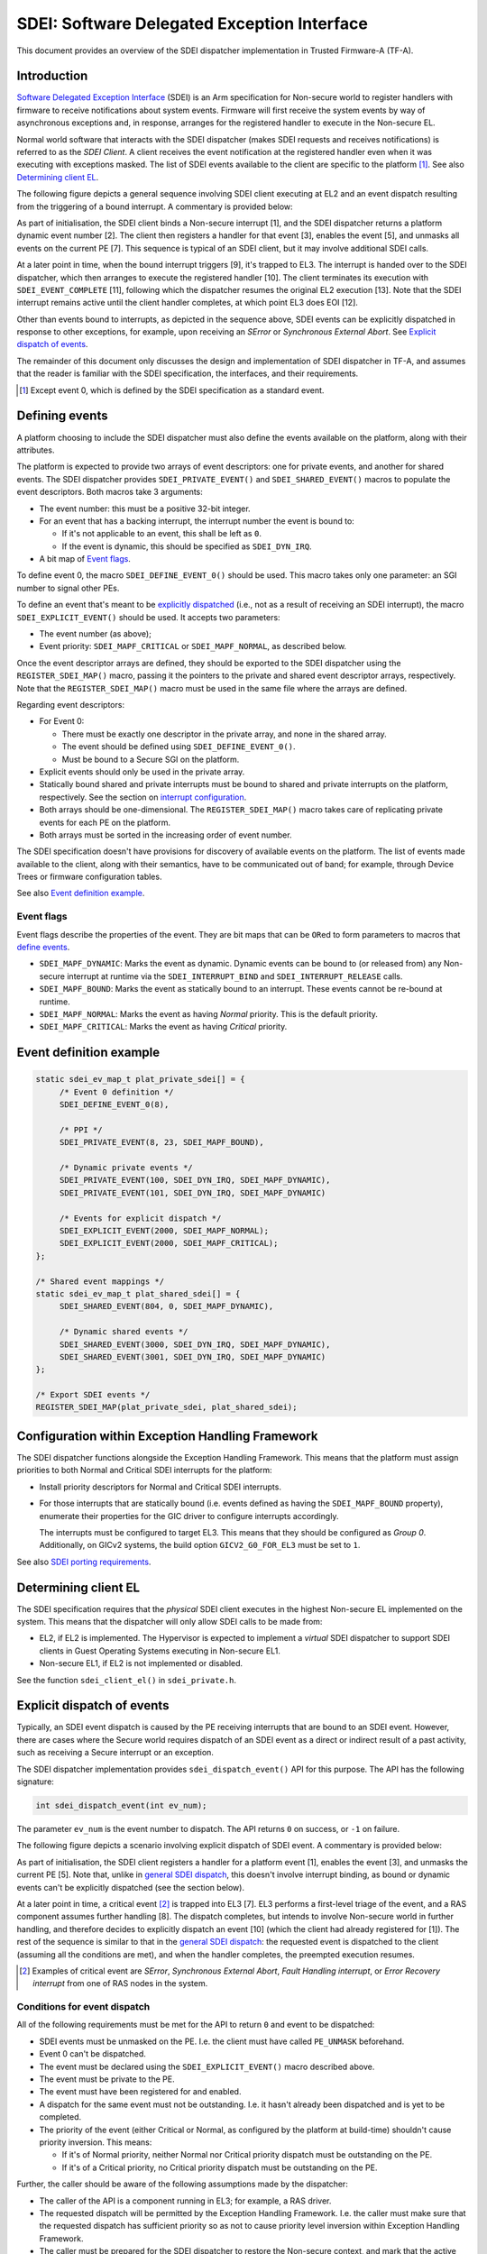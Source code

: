 SDEI: Software Delegated Exception Interface
============================================

This document provides an overview of the SDEI dispatcher implementation in
Trusted Firmware-A (TF-A).

Introduction
------------

`Software Delegated Exception Interface`_ (SDEI) is an Arm specification for
Non-secure world to register handlers with firmware to receive notifications
about system events. Firmware will first receive the system events by way of
asynchronous exceptions and, in response, arranges for the registered handler to
execute in the Non-secure EL.

Normal world software that interacts with the SDEI dispatcher (makes SDEI
requests and receives notifications) is referred to as the *SDEI Client*. A
client receives the event notification at the registered handler even when it
was executing with exceptions masked. The list of SDEI events available to the
client are specific to the platform [#std-event]_. See also `Determining client
EL`_.

.. _general SDEI dispatch:

The following figure depicts a general sequence involving SDEI client executing
at EL2 and an event dispatch resulting from the triggering of a bound interrupt.
A commentary is provided below:

.. uml:: ../resources/diagrams/plantuml/sdei_general.puml

As part of initialisation, the SDEI client binds a Non-secure interrupt [1], and
the SDEI dispatcher returns a platform dynamic event number [2]. The client then
registers a handler for that event [3], enables the event [5], and unmasks all
events on the current PE [7]. This sequence is typical of an SDEI client, but it
may involve additional SDEI calls.

At a later point in time, when the bound interrupt triggers [9], it's trapped to
EL3. The interrupt is handed over to the SDEI dispatcher, which then arranges to
execute the registered handler [10]. The client terminates its execution with
``SDEI_EVENT_COMPLETE`` [11], following which the dispatcher resumes the
original EL2 execution [13]. Note that the SDEI interrupt remains active until
the client handler completes, at which point EL3 does EOI [12].

Other than events bound to interrupts, as depicted in the sequence above, SDEI
events can be explicitly dispatched in response to other exceptions, for
example, upon receiving an *SError* or *Synchronous External Abort*. See
`Explicit dispatch of events`_.

The remainder of this document only discusses the design and implementation of
SDEI dispatcher in TF-A, and assumes that the reader is familiar with the SDEI
specification, the interfaces, and their requirements.

.. [#std-event] Except event 0, which is defined by the SDEI specification as a
                standard event.

Defining events
---------------

A platform choosing to include the SDEI dispatcher must also define the events
available on the platform, along with their attributes.

The platform is expected to provide two arrays of event descriptors: one for
private events, and another for shared events. The SDEI dispatcher provides
``SDEI_PRIVATE_EVENT()`` and ``SDEI_SHARED_EVENT()`` macros to populate the
event descriptors. Both macros take 3 arguments:

-  The event number: this must be a positive 32-bit integer.

-  For an event that has a backing interrupt, the interrupt number the event is
   bound to:

   - If it's not applicable to an event, this shall be left as ``0``.

   - If the event is dynamic, this should be specified as ``SDEI_DYN_IRQ``.

-  A bit map of `Event flags`_.

To define event 0, the macro ``SDEI_DEFINE_EVENT_0()`` should be used. This
macro takes only one parameter: an SGI number to signal other PEs.

To define an event that's meant to be `explicitly dispatched`__ (i.e., not as a
result of receiving an SDEI interrupt), the macro ``SDEI_EXPLICIT_EVENT()``
should be used. It accepts two parameters:

.. __: `Explicit dispatch of events`_

-  The event number (as above);

-  Event priority: ``SDEI_MAPF_CRITICAL`` or ``SDEI_MAPF_NORMAL``, as described
   below.

Once the event descriptor arrays are defined, they should be exported to the
SDEI dispatcher using the ``REGISTER_SDEI_MAP()`` macro, passing it the pointers
to the private and shared event descriptor arrays, respectively. Note that the
``REGISTER_SDEI_MAP()`` macro must be used in the same file where the arrays are
defined.

Regarding event descriptors:

-  For Event 0:

   - There must be exactly one descriptor in the private array, and none in the
     shared array.

   - The event should be defined using ``SDEI_DEFINE_EVENT_0()``.

   - Must be bound to a Secure SGI on the platform.

-  Explicit events should only be used in the private array.

-  Statically bound shared and private interrupts must be bound to shared and
   private interrupts on the platform, respectively. See the section on
   `interrupt configuration`__.

   .. __: `Configuration within Exception Handling Framework`_

-  Both arrays should be one-dimensional. The ``REGISTER_SDEI_MAP()`` macro
   takes care of replicating private events for each PE on the platform.

-  Both arrays must be sorted in the increasing order of event number.

The SDEI specification doesn't have provisions for discovery of available events
on the platform. The list of events made available to the client, along with
their semantics, have to be communicated out of band; for example, through
Device Trees or firmware configuration tables.

See also `Event definition example`_.

Event flags
~~~~~~~~~~~

Event flags describe the properties of the event. They are bit maps that can be
``OR``\ ed to form parameters to macros that `define events`__.

.. __: `Defining events`_

-  ``SDEI_MAPF_DYNAMIC``: Marks the event as dynamic. Dynamic events can be
   bound to (or released from) any Non-secure interrupt at runtime via the
   ``SDEI_INTERRUPT_BIND`` and ``SDEI_INTERRUPT_RELEASE`` calls.

-  ``SDEI_MAPF_BOUND``: Marks the event as statically bound to an interrupt.
   These events cannot be re-bound at runtime.

-  ``SDEI_MAPF_NORMAL``: Marks the event as having *Normal* priority. This is
   the default priority.

-  ``SDEI_MAPF_CRITICAL``: Marks the event as having *Critical* priority.

Event definition example
------------------------

.. code:: c

   static sdei_ev_map_t plat_private_sdei[] = {
        /* Event 0 definition */
        SDEI_DEFINE_EVENT_0(8),

        /* PPI */
        SDEI_PRIVATE_EVENT(8, 23, SDEI_MAPF_BOUND),

        /* Dynamic private events */
        SDEI_PRIVATE_EVENT(100, SDEI_DYN_IRQ, SDEI_MAPF_DYNAMIC),
        SDEI_PRIVATE_EVENT(101, SDEI_DYN_IRQ, SDEI_MAPF_DYNAMIC)

        /* Events for explicit dispatch */
        SDEI_EXPLICIT_EVENT(2000, SDEI_MAPF_NORMAL);
        SDEI_EXPLICIT_EVENT(2000, SDEI_MAPF_CRITICAL);
   };

   /* Shared event mappings */
   static sdei_ev_map_t plat_shared_sdei[] = {
        SDEI_SHARED_EVENT(804, 0, SDEI_MAPF_DYNAMIC),

        /* Dynamic shared events */
        SDEI_SHARED_EVENT(3000, SDEI_DYN_IRQ, SDEI_MAPF_DYNAMIC),
        SDEI_SHARED_EVENT(3001, SDEI_DYN_IRQ, SDEI_MAPF_DYNAMIC)
   };

   /* Export SDEI events */
   REGISTER_SDEI_MAP(plat_private_sdei, plat_shared_sdei);

Configuration within Exception Handling Framework
-------------------------------------------------

The SDEI dispatcher functions alongside the Exception Handling Framework. This
means that the platform must assign priorities to both Normal and Critical SDEI
interrupts for the platform:

-  Install priority descriptors for Normal and Critical SDEI interrupts.

-  For those interrupts that are statically bound (i.e. events defined as having
   the ``SDEI_MAPF_BOUND`` property), enumerate their properties for the GIC
   driver to configure interrupts accordingly.

   The interrupts must be configured to target EL3. This means that they should
   be configured as *Group 0*.  Additionally, on GICv2 systems, the build option
   ``GICV2_G0_FOR_EL3`` must be set to ``1``.

See also `SDEI porting requirements`_.

Determining client EL
---------------------

The SDEI specification requires that the *physical* SDEI client executes in the
highest Non-secure EL implemented on the system. This means that the dispatcher
will only allow SDEI calls to be made from:

-  EL2, if EL2 is implemented. The Hypervisor is expected to implement a
   *virtual* SDEI dispatcher to support SDEI clients in Guest Operating Systems
   executing in Non-secure EL1.

-  Non-secure EL1, if EL2 is not implemented or disabled.

See the function ``sdei_client_el()`` in ``sdei_private.h``.

Explicit dispatch of events
---------------------------

Typically, an SDEI event dispatch is caused by the PE receiving interrupts that
are bound to an SDEI event. However, there are cases where the Secure world
requires dispatch of an SDEI event as a direct or indirect result of a past
activity, such as receiving a Secure interrupt or an exception.

The SDEI dispatcher implementation provides ``sdei_dispatch_event()`` API for
this purpose. The API has the following signature:

.. code:: c

        int sdei_dispatch_event(int ev_num);

The parameter ``ev_num`` is the event number to dispatch. The API returns ``0``
on success, or ``-1`` on failure.

The following figure depicts a scenario involving explicit dispatch of SDEI
event. A commentary is provided below:

.. uml:: ../resources/diagrams/plantuml/sdei_explicit_dispatch.puml

As part of initialisation, the SDEI client registers a handler for a platform
event [1], enables the event [3], and unmasks the current PE [5]. Note that,
unlike in `general SDEI dispatch`_, this doesn't involve interrupt binding, as
bound or dynamic events can't be explicitly dispatched (see the section below).

At a later point in time, a critical event [#critical-event]_ is trapped into
EL3 [7]. EL3 performs a first-level triage of the event, and a RAS component
assumes further handling [8]. The dispatch completes, but intends to involve
Non-secure world in further handling, and therefore decides to explicitly
dispatch an event [10] (which the client had already registered for [1]). The
rest of the sequence is similar to that in the `general SDEI dispatch`_: the
requested event is dispatched to the client (assuming all the conditions are
met), and when the handler completes, the preempted execution resumes.

.. [#critical-event] Examples of critical event are *SError*, *Synchronous
                     External Abort*, *Fault Handling interrupt*, or *Error
                     Recovery interrupt* from one of RAS nodes in the system.

Conditions for event dispatch
~~~~~~~~~~~~~~~~~~~~~~~~~~~~~

All of the following requirements must be met for the API to return ``0`` and
event to be dispatched:

-  SDEI events must be unmasked on the PE. I.e. the client must have called
   ``PE_UNMASK`` beforehand.

-  Event 0 can't be dispatched.

-  The event must be declared using the ``SDEI_EXPLICIT_EVENT()`` macro
   described above.

-  The event must be private to the PE.

-  The event must have been registered for and enabled.

-  A dispatch for the same event must not be outstanding. I.e. it hasn't already
   been dispatched and is yet to be completed.

-  The priority of the event (either Critical or Normal, as configured by the
   platform at build-time) shouldn't cause priority inversion. This means:

   -  If it's of Normal priority, neither Normal nor Critical priority dispatch
      must be outstanding on the PE.

   -  If it's of a Critical priority, no Critical priority dispatch must be
      outstanding on the PE.

Further, the caller should be aware of the following assumptions made by the
dispatcher:

-  The caller of the API is a component running in EL3; for example, a RAS
   driver.

-  The requested dispatch will be permitted by the Exception Handling Framework.
   I.e. the caller must make sure that the requested dispatch has sufficient
   priority so as not to cause priority level inversion within Exception
   Handling Framework.

-  The caller must be prepared for the SDEI dispatcher to restore the Non-secure
   context, and mark that the active context.

-  The call will block until the SDEI client completes the event (i.e. when the
   client calls either ``SDEI_EVENT_COMPLETE`` or ``SDEI_COMPLETE_AND_RESUME``).

-  The caller must be prepared for this API to return failure and handle
   accordingly.

Porting requirements
--------------------

The porting requirements of the SDEI dispatcher are outlined in the `porting
guide`__.

.. __: `SDEI porting requirements`_

Note on writing SDEI event handlers
-----------------------------------

*This section pertains to SDEI event handlers in general, not just when using
the TF-A SDEI dispatcher.*

The SDEI specification requires that event handlers preserve the contents of all
registers except ``x0`` to ``x17``. This has significance if event handler is
written in C: compilers typically adjust the stack frame at the beginning and
end of C functions. For example, AArch64 GCC typically produces the following
function prologue and epilogue:

::

        c_event_handler:
                stp     x29, x30, [sp,#-32]!
                mov     x29, sp

                ...

                bl      ...

                ...

                ldp     x29, x30, [sp],#32
                ret

The register ``x29`` is used as frame pointer in the prologue. Because neither a
valid ``SDEI_EVENT_COMPLETE`` nor ``SDEI_EVENT_COMPLETE_AND_RESUME`` calls
return to the handler, the epilogue never gets executed, and registers ``x29``
and ``x30`` (in the case above) are inadvertently corrupted. This violates the
SDEI specification, and the normal execution thereafter will result in
unexpected behaviour.

To work this around, it's advised that the top-level event handlers are
implemented in assembly, following a similar pattern as below:

::

        asm_event_handler:
                /* Save link register whilst maintaining stack alignment */
                stp     xzr, x30, [sp, #-16]!
                bl      c_event_handler

                /* Restore link register */
                ldp     xzr, x30, [sp], #16

                /* Complete call */
                ldr     x0, =SDEI_EVENT_COMPLETE
                smc     #0
                b       .

----

*Copyright (c) 2017-2018, Arm Limited and Contributors. All rights reserved.*

.. _SDEI specification: http://infocenter.arm.com/help/topic/com.arm.doc.den0054a/ARM_DEN0054A_Software_Delegated_Exception_Interface.pdf
.. _SDEI porting requirements: ../getting_started/porting-guide.rst#sdei-porting-requirements
.. _Software Delegated Exception Interface: `SDEI specification`_
